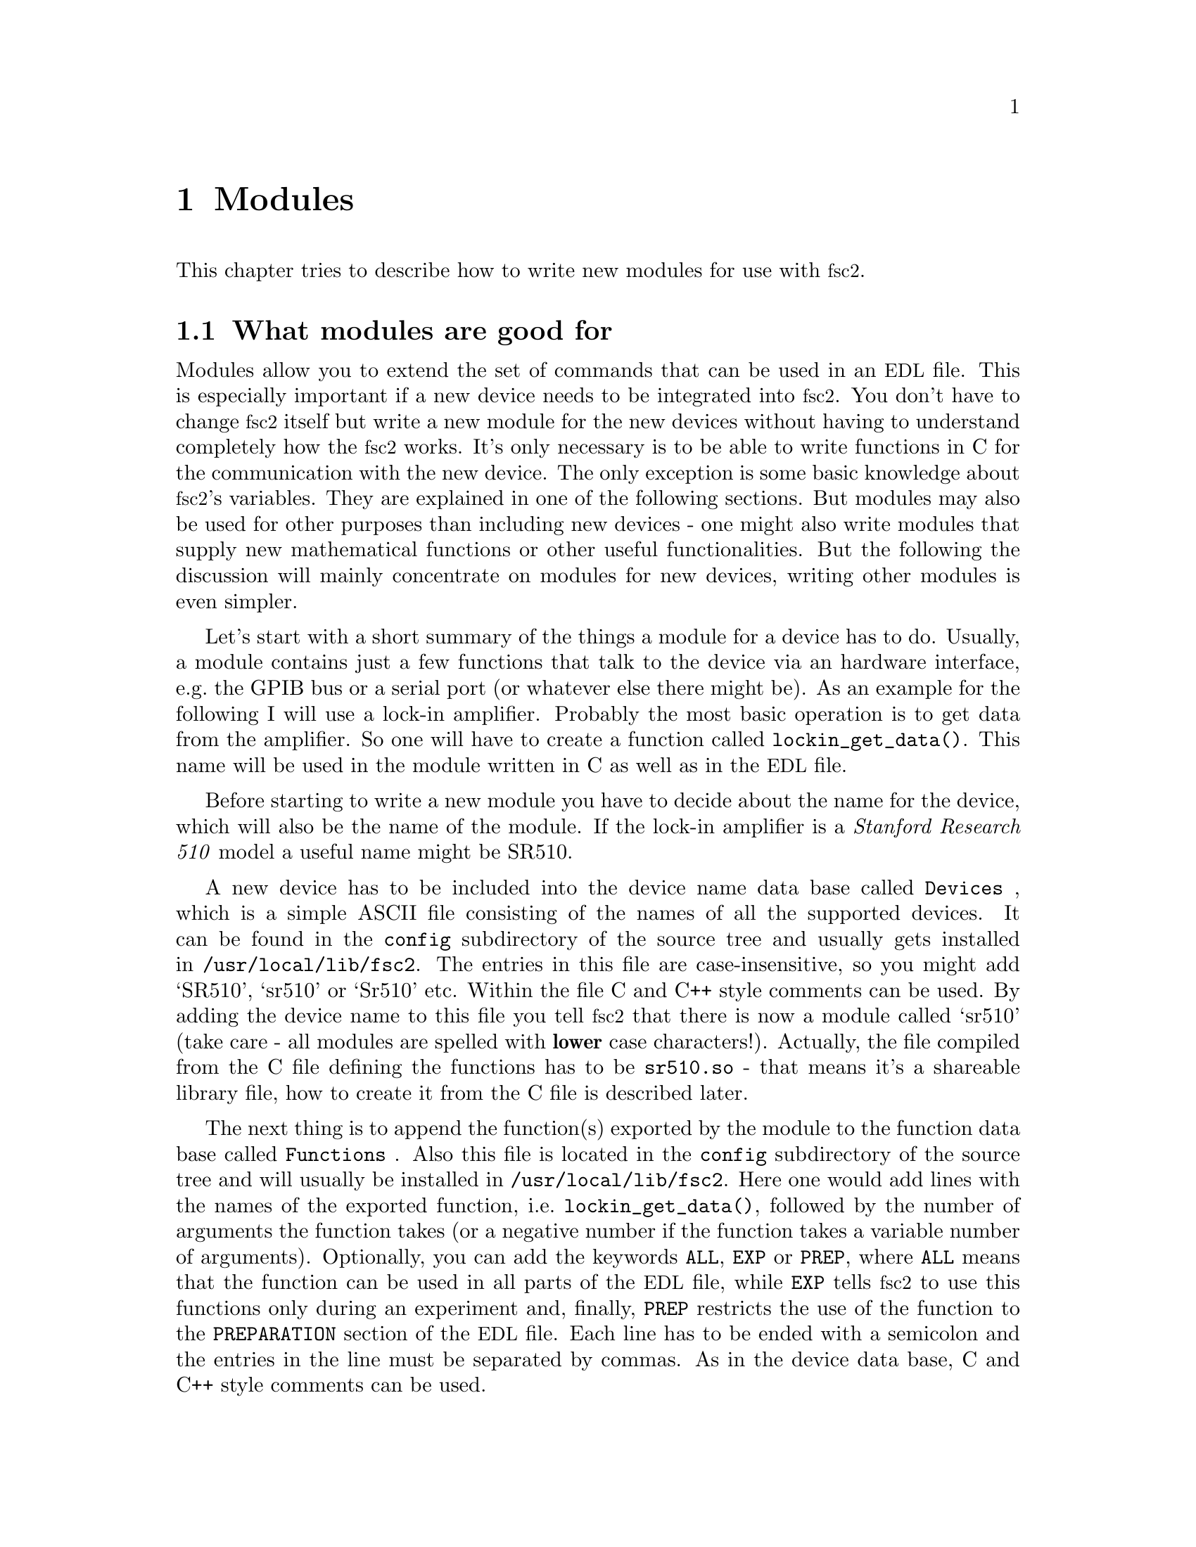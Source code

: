 @c $Id$
@c
@c Copyright (C) 2001 Jens Thoms Toerring
@c
@c This file is part of fsc2.
@c
@c Fsc2 is free software; you can redistribute it and/or modify
@c it under the terms of the GNU General Public License as published by
@c the Free Software Foundation; either version 2, or (at your option)
@c any later version.
@c
@c Fsc2 is distributed in the hope that it will be useful,
@c but WITHOUT ANY WARRANTY; without even the implied warranty of
@c MERCHANTABILITY or FITNESS FOR A PARTICULAR PURPOSE.  See the
@c GNU General Public License for more details.
@c
@c You should have received a copy of the GNU General Public License
@c along with fsc2; see the file COPYING.  If not, write to
@c the Free Software Foundation, 59 Temple Place - Suite 330,
@c Boston, MA 02111-1307, USA.


@node Modules, Reserved Words, Interfacing, Top
@chapter Modules
@cindex modules

This chapter tries to describe how to write new modules for use with
@acronym{fsc2}.

@ifinfo
@menu
* Module overview::       What modules are good for.
* fsc2s variables::       How to use fsc2's variables.
* New modules::           How to write new modules.
@end menu
@end ifinfo

@node Module overview, fsc2s variables, Modules, Modules
@section What modules are good for


Modules allow you to extend the set of commands that can be used in an
@acronym{EDL} file. This is especially important if a new device needs
to be integrated into @acronym{fsc2}. You don't have to change
@acronym{fsc2} itself but write a new module for the new devices without
having to understand completely how the @acronym{fsc2} works. It's only
necessary is to be able to write functions in C for the communication
with the new device. The only exception is some basic knowledge about
@acronym{fsc2}'s variables. They are explained in one of the following
sections. But modules may also be used for other purposes than including
new devices - one might also write modules that supply new mathematical
functions or other useful functionalities. But the following the
discussion will mainly concentrate on modules for new devices, writing
other modules is even simpler.

Let's start with a short summary of the things a module for a device has
to do.  Usually, a module contains just a few functions that talk to the
device via an hardware interface, e.g.@: the GPIB bus or a serial port
(or whatever else there might be). As an example for the following I
will use a lock-in amplifier. Probably the most basic operation is to
get data from the amplifier. So one will have to create a function
called @code{lockin_get_data()}. This name will be used in the module
written in C as well as in the @acronym{EDL} file.

Before starting to write a new module you have to decide about the name
for the device, which will also be the name of the module. If the lock-in
amplifier is a @i{Stanford Research 510} model a useful name might be SR510.

A new device has to be included into the device name data base called
@file{Devices}
@cindex @code{Devices} file
, which is a simple ASCII file consisting of the names of all the
supported devices. It can be found in the @file{config} subdirectory of
the source tree and usually gets installed in
@file{/usr/local/lib/fsc2}. The entries in this file are
case-insensitive, so you might add `SR510', `sr510' or `Sr510'
etc. Within the file C and C++ style comments can be used.  By adding
the device name to this file you tell @acronym{fsc2} that there is now a
module called `sr510' (take care - all modules are spelled with
@strong{lower} case characters!). Actually, the file compiled from the C
file defining the functions has to be @file{sr510.so} - that means it's
a shareable library file, how to create it from the C file is described
later.

The next thing is to append the function(s) exported by the module to
the function data base called @file{Functions}
@cindex @code{Functions} file
. Also this file is located in the @file{config} subdirectory of the
source tree and will usually be installed in
@file{/usr/local/lib/fsc2}. Here one would add lines with the names of
the exported function, i.e.@: @code{lockin_get_data()}, followed by the
number of arguments the function takes (or a negative number if the
function takes a variable number of arguments). Optionally, you can add
the keywords @code{ALL},
@cindex @code{ALL} (in @code{Functions} file)
@code{EXP}
@cindex @code{EXP} (in @code{Functions} file)
or @code{PREP},
@cindex @code{PREP} (in @code{Functions} file)
where @code{ALL} means that the function can be used in all parts of the
@acronym{EDL} file, while @code{EXP} tells @acronym{fsc2} to use this
functions only during an experiment and, finally, @code{PREP} restricts
the use of the function to the @code{PREPARATION} section of the
@acronym{EDL} file.  Each line has to be ended with a semicolon and the
entries in the line must be separated by commas.  As in the device data
base, C and C++ style comments can be used.


Writing the C file with the functions, compiling it to create a
shareable library file from it and extending the device and function
data base is all there is to be done. If in the devices sections of the
@acronym{EDL} file the new device is found (and it's also listed in
@file{Devices}) the new module will be loaded by @acronym{fsc2} and the
functions defined in the module can be used in the @acronym{EDL} file.


What about having different lock-in amplifiers with modules defining
functions with the same names, say @code{lockin_get_data()}? As long as
only the module for one of the lock-in amplifiers is loaded (i.e.@: only
one of them is mentioned in the devices section of the @acronym{EDL}
file) there is no poblem at all. Only in the rather unusual case that
more than one lock-in amplifier is to be used for an experiment (and
thus be listed in the devices section) one would be in trouble and would
have to change the names of the functions in the modules if they
clash. Having modules exporting the functions with identical names will
result in a severe warning while testing the @acronym{EDL} file and only
the function defined in the first module will be usable.



@node fsc2s variables, New modules, Module overview, Modules
@section How @acronym{fsc2}'s variables work and how to use them


Of course, the first question is: Why do I have to know about them at
all?  The answer is that all functions to be used in an @acronym{EDL}
file get their input parameters in form of this kind of variables and
@acronym{fsc2} expects that you return values also in the form of
@acronym{fsc2}'s variables.

Now let's have a look at the way @acronym{fsc2} internally stores
variables. Here is the (actually somewhat simplified) @code{typedef} of the
structure for variables:

@example
typedef struct Var_
@{
    int  type;               /* type of the variable */
    union
    @{
        long    lval;        /* for integer values */
        double  dval;        /* for float values */
        long   *lpnt;        /* for integer arrays */
        double *dpnt;        /* for floating point arrays */
    @} val;
    long len;                /* length of array */
    struct Var_ *next;       /* next variable on stack */
@} Var;
@end example
@noindent
There are only four types of variables you have to know about:

@multitable {FLOAT_TRANS_ARR} {a one-dimensional array of floating point values}
@item @code{INT_VAR} @tab a variable for integer values
@item @code{FLOAT_VAR} @tab a variable for floating point values
@item @code{INT_TRANS_ARR} @tab a one-dimensional array of integer values
@item @code{FLOAT_TRANS_ARR} @tab a one-dimensional array of floating
point values
@end multitable

To give you a better idea what these variables are good for let's assume
that you want to write a function that returns the curve between the two
cursor bars of your new LekCronix digitizer. So, you may want to write a
function that has the two positions of the cursor bars as input
parameters and returns the data of the curve between the cursor
bars. Let's call this function

@example
    get_curve_between_cursors( cursor_1, cursor_2 )
@end example
@noindent
This hypothetical function expects two values, e.g.@: the positions of the
cursors, and should return the data it fetched from the digitizer. Now, a
typical C declaration for this function is

@example
    Var *get_curve_between_cursors( Var *var );
@end example
@noindent
Surprisingly, there seems to be only one input variable! And how to return an
array of data?

Actually, it's not too complicated. The pointer to the variable
structure @code{var} points to the first of the two parameters. And if
you have a look back at the typedef for @acronym{fsc2}'s variables,
there is a @code{next} pointer. That is the key to access the next
parameter -- @code{var->next} points to next of the input parameters. If
the function expects even more arguments, @code{var->next->next}
etc. would get you to them - that means the input variables are
organized as a linked list:
@example
    var                               pointer passed to the function
     |                                  |
     V                                  |
    ---------------                     V
   |        | next |                  first input parameter
    ---------------                         |
                |                           |
                V                           |
               ---------------              V
              |        | next |       second input paramter
               ---------------                  |
                           |                    |
                           V                    V
                          NULL        no more parameters...
@end example
@noindent
If you declared your function to expect two input parameters the
function will always get exactly two. The @code{next}-pointer of the
very last parameter will always be @code{NULL}. If the function is
called in the @acronym{EDL} file with more variables than you declared
it to have this will result in a warning and the superfluous variables
are discarded and not passed to the function. If, on the other hand,
there are not enough parameter the program will just print an error
message and then stop (and not call your function). Having the
parameters organized as a linked list also makes it easy to handle
variable numbers of variables: as long as the @code{next}-pointer of a
function argument isn't @code{NULL} there is still another one.

@strong{One word of warning:} Never ever mess around with the @code{next}
pointers!

What @acronym{fsc2} won't do is check if the arguments it passes to your
function have the type you expect. Lets assume that you expect two
integer values. What you should do first is to check if the parameters
you got are really integers. There is a function that can do this for you,
@code{vars_check()}.
@findex vars_check()
All you have to do is to call @code{vars_check()}
with the pointer to the variable and the type you expect it to have,
e.g.@:
@example
    vars_check( var, INT_VAR );
    vars_check( var->next, FLOAT_VAR );
@end example
@noindent
If @code{vars_check()} finds that everything is ok it simply returns,
otherwise an error message will be printed and the the program stops, so
you don't have to take care of error handling. If you're prepared to accept
integers as well as floating point data, call @code{vars_check()} instead
with
@example
    vars_check( var, INT_VAR | FLOAT_VAR );
@end example
@noindent
(i.e.@: the different types of variables are coded into the bits of the
the integer @code{type} in the variable's structure, so you have to use
the bitwise inclusive OR operator @code{|} to test alternatives).

Thus, a function that expects just integer arguments would probably start
like this, just running through the linked list of parameters:
@example
Var *my_function( Var *var )
@{
    Var *current;

    for ( current = var; current != NULL; current = current->next )
        vars_check( current, INT_VAR );

    ....
@}
@end example


The next question is how to access the value of the variable. As you can
see above in the typedef for variables the value is stored in the union
@code{val}.  So if the variable has integer type, you access it as

@quotation
    @code{var->INT}@ @ @ @ (which is a macro standing for @code{var->val.lval})
@end quotation
@noindent
and what you get is a value of type @code{long int} --- @acronym{fsc2}
is using long integers internally. On the other hand, if the type of the
variable is @code{FLOAT_VAR} you get at the data with
@quotation
    @code{var->FLOAT}@ @ @ @ (i.e.@: a macro for @code{var->val.dval})
@end quotation
@noindent
in which case you get a value of type @code{double}.


@subsection Functions for memory allocation
@cindex memory allocation
@findex T_malloc()
@findex T_calloc()
@findex T_realloc()
@findex T_free()
@findex T_strdup()

By the way, there's a special function made for @acronym{fsc2} for
allocating memory.  This functions does not only allocates memory but
also checks that the allocation really returns as much memory as you
asked for (i.e.@: if it fails it will stop the program and print an
appropriate error message). That means that you don't have to care for
error handling - if the function returns everything is ok, otherwise it
won't return at all. This function is called @code{T_malloc()} (think
about it as @i{tested malloc}). And, of course, there is also a
replacement for @code{realloc()} and @code{calloc()}, called
@code{T_realloc()} and @code{T_calloc()}. Also for duplication of
strings you should use @code{T_strdup()} instead of the normal
@code{strdup()}.And, to make things complete, the replacement for
@code{free()} is called @code{T_free()}. All five functions accept 
the same input and return values as their normal counterparts, i.e.@:
@example
  void *T_malloc( size_t size )
  void *T_calloc( size_t nmemb, size_t size )
  void *T_realloc( void *ptr, size_t size )
  void  T_free( void *ptr )
@end example
@noindent
I would strongly recommend using this functions since they got built in
some code to help detecting memory leaks etc. --- but that's a completely
different topic...


@subsection Returning data from an @acronym{EDL} function

So, let's get back to our main theme and talk about returning values
from your module functions. If your function just wants to return an
integer or a float, things are very easy: just call the function
@code{vars_push()} with the type of the return value as the first and
the value itself as the second argument, e.g.@:
@example
    return vars_push( INT_VAR, i_value );
@end example
@noindent
or
@example
    return vars_push( FLOAT_VAR, f_value );
@end example
@noindent
where @code{i_value} is a @code{long int} and @code{f_value} is
supposed to be a @code{double} value. Of course, you don't have to use
@code{vars_push()} in returns only, it simply returns a pointer to the
new variable holding the value.

For arrays @code{vars_push()} the first argument is either
@code{INT_TRANS_ARRAY} or @code{FLOAT_TRANS_ARRAY}, The second argument
is a pointer to the array (i.e.@: its first argument). For creating an
array variable it also needs a third argument, the length of the array
(as a @code{long} integer). If you want to return an array with two
integer arguments you would use something like
@example
    data[ 0 ] = 1;
    data[ 1 ] = 2;
    return vars_push( INT_TRANS_ARRAY, 2 );
@end example

As a further example here the rather simple but complete (and tested)
function @code{square()} that returns the square of the value passed to
it:
@example
Var *square( Var *var )
@{
    long int_square;
    double float_square;
    Var *ret_val;

    vars_check( var, INT_VAR | FLOAT_VAR );   /* is it a number ? */ 

    if ( var->type == INT_VAR )
    @{
        int_square = var->INT * var->INT;
        ret_val = vars_push( INT_VAR, int_square );
    @}
    else
    @{
        float_square = var->FLOAT * var->FLOAT;
        ret_val = vars_push( FLOAT_VAR, float_square );
    @}

    return ret_val;
@}
@end example
@noindent
As you see, we first check that the variable passed to the function has
the correct type - both integer and floating point values are ok
here. Next we distinguish between both the possibilities that the value
is either an integer or a floating point number by testing the
@code{type} field of the variable. Then we create either a new integer
variable by calling @code{vars_push()} with the square of the integer
value or a new floating point variable. Finally, we return the variable
pointer @code{vars_push()} had delivered.

Of course, we could also have written the function in a more compact way:
@example
Var *square( Var *var )
@{
    vars_check( var, INT_VAR | FLOAT_VAR );

    if ( var->type == INT_VAR )
        return vars_push( INT_VAR, var->INT * var->INT );
    else
        return vars_push( FLOAT_VAR, var->FLOAT * var->FLOAT );
@}
@end example


If your function does not has to return a value at all there are two ways to
handle this situation. Either return a pointer to a variable with an arbitrary
value. e.g.@: write
@example
    return vars_push( INT_VAR, 0 );
@end example
@noindent
or simply return a @code{NULL} pointer, i.e.@:
@example
    return NULL;
@end example


Now, what if you want to write to function that returns more than one
value? Again we take a function for a digitizer that has to return a
curve as an array as an example. Let's assume the data you got from the
digitizer are stored in an array of integers called @code{data} which
has @code{len} elements (where @code{len} is a @code{long}). Now all
you've got to do is call the function @code{vars_push()} as
@example
    Var *ret;

    ...

    return vars_push( INT_TRANS_ARR, data, len );
    T_free( data );
    return ret;
@end example
@noindent
Actually, at some point of your function you may have allocated memory
for storing the data. It is your responsibility to free this memory
before you return from your function, @acronym{fsc2} just uses a copy of
the data you pass to it using @code{vars_push()}. As you probably already
guessed, if you want to return a float array, you will have to use
@code{FLOAT_TRANS_ARR} instead of @code{INT_TRANS_ARR} in the call to
@code{vars_push()}.

The same method may be used if your function has to return two different
values and both have the same type. Again an array can be returned
@example
VARIABLES:

V1; V2;         // results of call to my_function()
Dummy[ * ];     // variable sized array for values returned by my_function()

...             // lots of stuff left out

Dummy[ ] = my_function( );   // automagically sets dimension 
                             // of Dummy to 2
V1 = Dummy[ 1 ];
V2 = Dummy[ 2 ];
@end example
@noindent
and the C code for function @code{my_function()} would look like
@example
Var *my_function( Var *var )
@{
    long v[ 2 ];

    v[ 0 ] = ...;    /* just fill in all the stuff you */
    v[ 1 ] = ...;    /* need to calculate both data    */

    return vars_push( INT_TRANS_ARR, v, 2 );
@}
@end example


An alternative (e.g.@: if the type of the variables you need to return
differs) is two write two functions where the first one does the
calculations needed and stores the second value in a global
variable. All the second function has to do is just to return the value
of the global variable. This way, the @acronym{EDL} file might look like
@example
V1 = my_function_1( );
v2 = my_function_2( );
@end example
@noindent
while the C code would define both functions as

@example
static double v2;   /* global variable used by my_function_1() 
                       and my_function_2() */
Var *my_function_1( Var *v )
@{
    long V1;

    V1 = ...;       /* just fill in all the stuff you */
    v2 = ...;       /* need to calculate both data    */

    return vars_push( INT_VAR, V1 );
@}

Var *my_function_2( Var *v )
@{
    return vars_push( FLOAT_VAR, v2 );
@}
@end example


Alternatively, you also could write the function in a way that it counts the
number of times it has been called and returns values accordingly, e.g.@: 
@example
V1 = my_function( );
v2 = my_function( );
@end example
@noindent
with the corresponding C code
@example
Var *my_function( Var *v )
@{
    long V1;
    static double v2;
    static int call_count = 0;


    if ( call_count > 0 )    /* on second call return second value */
    @{
        call_count = 0;      /* don't forget to reset the call counter! */
        return vars_push( FLOAT_VAR, v2 );
    @}
        
    V1 = ...                 /* just fill in all the stuff you */
    v2 = ...                 /* need to calculate both data    */

    return vars_push( INT_VAR, V1 );
@}
@end example
@noindent
Of course, in both cases one has to be careful to call the function(s) in the
correct sequence, so it's not completely foolproof.



@node New modules, , fsc2s variables, Modules
@section How to write a new module

@subsection Files to be included

Each module has to include the header file @file{fsc2.h} --- otherwise it
will not be able to use @acronym{fsc2}'s variables.


@subsection Hook functions
@cindex hook functions
@findex init_hook()
@findex test_hook()
@findex exp_hook()
@findex exit_hook()

Each module may contain four pre-defined functions that don't have to be
declared in the function data base file, *Functions'. They all start
with the name of the module (always in lower case letters - the only
exception is `User_Functions' to make it stand out), followed by the
words @code{_init_hook}, @code{_test_hook}, @code{_exp_hook} and
@code{_exit_hook}. Thus, if the new device is named `ABC123' and thus
the module is `abc123' these functions are (together with the
parameters):
@example
    int abc123_init_hook( void )
    int abc123_test_hook( void )
    int abc123_exp_hook( void )
    void abc123_exit_hook( void )
@end example
@noindent
The loader will test if these functions exist and if they do they will
be called automatically at certain points in the interpretation of the
@acronym{EDL} file.

If it exists, the first function, i.e.@: @code{abc123_init_hook()} is called
immediately after the functions defined in all modules are loaded. Its main
purpose is to allow the module to get all kinds of initialization done. Since
all other modules are already loaded, it also may be used to test for the
existence of other modules. If the initialization completes successfully, the
function must return a non-zero value. If there are problems that don't make
the module unusable it may return a zero value --- in this case a warning
message will be printed. If the initialization fails in a non-recoverable way,
the function should throw an exception.

The second function, @code{abc123_test_hook()}, is called at the start
of the test run of the @code{EXPERIMENT} section of the @acronym{EDL}
input file. Again, it can be used for initializations. But it should be
noted that changes to the variables defined in the @acronym{EDL} file
will remain only visible for the test run, after the test is completed
they will revert to their former values, i.e.@: the ones they had before
the test run started! The return code of the function is the same as for
the init hook function (i.e.@: always return a non-zero value on success).

The third function, @code{abc123_exp_hook()}, is run when the actual
experiment is done. Initialization of devices should be done
here. Return codes are again identical to the ones of the former two
functions.

Finally, the fourth function, @code{abc123_exit_hook()}, is run after
the experiment has been completed.  Actually, the function is called
always at the end of the interpretation of the @acronym{EDL} input file,
even if exceptions made the interpreter stop reading in the input
file. That means, that @w{@code{abc123_exit_hook()}} will be executed
even if none of the other hook functions have been run!  The most
important thing to be done in this function is probably resetting the
devices. But since the function is even called even if
@code{abc_init_hook()} has not been executed at all (because another
module further to the top of the list of modules threw an exception) one
probably should use an initialized static global variable indicating if
the device has been initialized at all.


@subsection Global variables

There are a few important global variables for modules. The first on is
a flag, called @code{TEST_RUN}. If it is set, the function in the module
is called during a test run, thus no devices should be really used. Only
if @code{TEST_RUN} is unset the hardware interfaces to the devices are
initialized and devices may be used. During a test run, the module
should try to return reasonable dummy data.  That means that the module
functions should at least return data of the same type as it will do in
the actual experiment. E.g., if a function will return an array during
the experiment it should do the same during the a test run, even though
the data in the array probably will be bogus.

Another important global variable, @code{need_GPIB}, has to be set by the
init hook function if the hardware interface for the device controlled
by the module is the GPIB bus. Thus, if the GPIB bus is needed, include
a line in the init hook function similar to
@example
    need_GPIB = SET;
@end example

For serial ports things handled a bit differently. In the init_hook you
should try to request the serial port you need by calling the function
@code{fsc2_request_serial_port()}
@example
    fsc2_request_serial_port( SERIAL_PORT, DEVICE_NAME );
@end example
@noindent
with the number of the serial port (0 stands for what is called
@code{COM1} in DOS-speak, 1 for @code{COM2} et.@.) as the first and the
device name as the second argument. If the requested serial port has
already been claimed by a different device the function will print an
error message and stop the @acronym{EDL} program, so you don't have to
deal with error handling.


@subsection How to call an @acronym{EDL} function from a module

Calling an @acronym{EDL} function (built-in as well as @acronym{EDL}
functions defined in other modules) consists of three steps:

@enumerate
@item
Call @code{function_get()} with the name of the function you want to
call as the argument --- this will return a variable pointer to the
function which you have to store. If the returned pointer is @code{NULL}
the function does not exist or isn't loaded.

@item
Now call @code{vars_push()} for each of the arguments of the function -
see the description of @code{vars_push()} in the section about
@acronym{fsc2}'s built in variable types.

@item
Finally, call @code{func_call()} with the pointer returned by the call
to @code{func_get()}
@findex func_get()
as the argument. This will return a pointer to the
variable with the result.
@end enumerate

As an example let's assume there is an @acronym{EDL} function named
@code{foo()} you want to call from your module, that takes two
arguments, an integer and a floating point value. Then a typical piece
of C code to call the function would be

@example
Var *func_ptr;
Var *ret_value;
int access;

func_ptr = func_get( "foo", &access ); /* get pointer to function */
if ( func_ptr == NULL )                /* test if function exists */
@{
    /* do your error handling here */ 
@}
else                                  
@{                                    
    vars_push( INT_VAR, 5 );           /* push first argument */
    vars_push( FLOAT_VAR, 3.1415 );    /* push second argument */
    ret_value = func_call( func_ptr ); /* call the function */
@}
@end example


There are two points that need attention:
@enumerate
@item
After the call to @code{func_call()} the variable with the pointer to
the function returned by @code{func_get()}
@findex func_get()
, @code{func_ptr}, will
disappear automatically. Thus, when you need to call the function again
you will have to go through the complete procedure, since the value
stored in @code{func_ptr} after the call to @code{func_call()} is
completely useless and even dangerous to use for any purpose whatsoever!
@item
If you just want to test if an @acronym{EDL} function exists at all just do
only step 1 but after checking the pointer @strong{never} forget to call
@code{vars_pop()} on the returned variable! I.e.@: do
@example
Var *func_ptr;
int access;

func_ptr = func_get( "foo", &access );    /* get pointer to function */
if ( func == NULL )                       /* test if function exists */
    /* do your error handling here */ 
else                                  
@{                                    
    vars_pop( func_ptr );                 /* never ever forget this ! */
    /* code depending on the existence of `foo()' goes here */
@}
@end example
@noindent
Don't assume that the value of @code{func_prtr} you got from
@code{func_get()}
@findex func_get()
will have any meaning later on. Not only will the value be invalid but,
even worse, there is an high probability that hard to trace bugs will
result if you try to use it.
@end enumerate

Actually, if you look closely at the code you will see that you have to
call @code{vars_pop()} on the returned value only if it wasn't the
@code{NULL} pointer (i.e.@: if the function was not found) --- but nothing
bad is going to happen if you call @code{vars_pop()}on the @code{NULL}
pointer, anyway.


@section Exceptions
@cindex exceptions

One of the most annoying things in programming is error handling. In
order to make a program failsafe in every place where there is even the
remotest chance that something may go wrong one has to include error
handling code.  This is especially tedious within deeply nested function
calls where it is often not clear on which level the error andling is
done best.

In ordr to alleviate ths problem in @acronym{fsc2} there is a mechanism
called exceptions. An exception can be seens as a kind of flag that can
be raised at any instance in the program and leads to the flow of
control being changed to a place were the error can be handled.

As far as raising exceptions in a module is
concerned it's very simple. If you run into an error that can't be handled by
the module just use something like
@example
if ( non_recoverable_error )
    THROW( EXCEPTION );
@end example
@findex THROW()
@findex EXCEPTION
@noindent
and @acronym{fsc2} will ake care of all error handling. That's all you need to
know about exceptions for nearly all cases that have to be handled within
modules.


@subsection Programing with exceptions

Of course, to allow the `throwing' of exceptions there must be a place that
will `catch' the exception, otherwise the exception will simply end the
program. Lets assume that you have a function @code{foo()}, that in turn
calls a lot of other functions, each of which might lead to non-recoverable
errors and that can't be handled by the functions themselves. The way to
handle this problem with exceptions is demonstrated by the following example:
@example
TRY
@{
    foo( );
    TRY_SUCCESS;         /* never forget this ! */
@}
CATCH( EXCEPTION )
@{
    ...                  /* the error handling code goes here */
@}
@end example
@findex TRY
@findex TRY_SUCCESS
@findex CATCH()
@noindent
With @code{TRY} the program is told that the following code might throw
an exception. If everything works out well and no exception is thrown
the @code{CATCH} block is never executed. But if an error happens and an
exception is thrown the flow of control is changed immediately from the
function the exception is thrown in to the statements in the
@code{CATCH} block.

There is a caveat when using exceptions: The value of non-volatile automatic
variables may become undefined after an exception if they were changed in the
@code{TRY} block. If you need to find out more about this problem, have
a look at the code in @file{exceptions.c} and @file{exceptions.h}
and read the documentation for the standard C function @code{setjmp()}
@findex setjmp()
and
@code{longjmp()}
@findex longjmp()
which are used to implement exceptions.


The idea and most of the code used for exceptions in @acronym{fsc2} is taken
from an article by Peter Simons in the the iX magzine
(@uref{http://www.heise.de/ix/}), No. 5, 1998, pp. 160-162.


